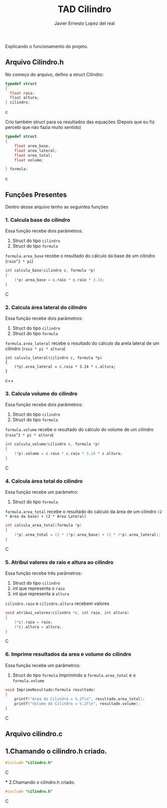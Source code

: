 #+title: TAD Cilindro
#+author: Javier Ernesto Lopez del real
#+email: javierernesto2000@gmail.com

Explicando o funcionamento do projeto. 

** Arquivo Cilindro.h
No começo do arquivo, defino a struct Cilindro:

#+begin_src c
typedef struct
{   
  float raio;
  float altura;
} cilindro;
#+end_src c


Crio também struct para os resultados das equações (Depois que eu fiz percebi que não fazia muito sentido)

#+begin_src c
typedef struct
{
    float area_base;
    float area_lateral;
    float area_total;
    float volume;

} formula;
#+end_src c

** Funções Presentes 
   Dentro desse arquivo tenho as seguintes funções 

*** 1. Calcula base do cilindro
Essa função recebe dois parâmetros:
 1. Struct do tipo =cilindro= 
 2. Struct do tipo =formula=
 =formula.area_base= recebe o resultado do cálculo da base de um cilindro (=raio^2 * pi=)
#+begin_src C
int calcula_base(cilindro c, formula *p)
{
    (*p).area_base = c.raio * c.raio * 3.14;
}
#+end_src C



*** 2. Calcula área lateral do cilindro
Essa função recebe dois parâmetros:
1. Struct do tipo =cilindro= 
2. Struct do tipo =formula=
=formula.area_lateral= recebe o resultado do cálculo da arela lateral de um cilindro (=raio * pi * altura=)
#+begin_src c++
int calcula_lateral(cilindro c, formula *p)
{
    (*p).area_lateral = c.raio * 3.14 * c.altura;
}
#+end_src c++


*** 3. Calcula volume do cilindro
Essa função recebe dois parâmetros:
1. Struct do tipo =cilindro= 
2. Struct do tipo =formula=
=formula.volume= recebe o resultado do cálculo do volume de um cilindro (=raio^2 * pi * altura=)
#+begin_src C
int calcula_volume(cilindro c, formula *p)
{
    (*p).volume = c.raio * c.raio * 3.14 * c.altura;
}
#+end_src C


*** 4. Calcula área total do cilindro
Essa função recebe um parâmetro:
1. Struct do tipo =formula=
=formula.area_total= recebe o resultado do cálculo da área de um cilindro =(2 * Area da base) + (2 * Area Lateral)=
#+begin_src C
int calcula_area_total(formula *p)
{
    (*p).area_total = (2 * (*p).area_base) + (2 * (*p).area_lateral);
}
#+end_src C


*** 5. Atribui valores de raio e altura ao cilindro
Essa função recebe três parâmetros:
1. Struct do tipo =cilindro=
2. int que representa o =raio=
3. int que representa a =altura=
=cilindro.raio= e =cilindro.altura= recebem valores
#+begin_src C
void atribui_valores(cilindro *c, int raio, int altura)
{
    (*c).raio = raio;
    (*c).altura = altura;
}

#+end_src C



*** 6. Imprime resultados da area e volume do cilindro
Essa função recebe um parâmetros:
1. Struct do tipo =formula=
 Imprimindo a =formula.area_total= e o =formula.volume=

#+begin_src C
void ImprimeResultado(formula resultado)
{
    printf("Area do Cilindro = %.2f\n", resultado.area_total);
    printf("Volume do Cilindro = %.2f\n", resultado.volume);
}
#+end_src C


** Arquivo cilindro.c
** 1.Chamando o cilindro.h criado.
   
#+begin_src C
#include "cilindro.h"
#+end_src C

 *** 2.Chamando o cilindro.h criado.
   
#+begin_src C
#include "cilindro.h"
#+end_src C
    
